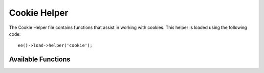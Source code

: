 .. # This source file is part of the open source project
   # ExpressionEngine User Guide (https://github.com/ExpressionEngine/ExpressionEngine-User-Guide)
   #
   # @link      https://expressionengine.com/
   # @copyright Copyright (c) 2003-2019, EllisLab Corp. (https://ellislab.com)
   # @license   https://expressionengine.com/license Licensed under Apache License, Version 2.0

#############
Cookie Helper
#############

.. highlight:: php

The Cookie Helper file contains functions that assist in working with cookies. This helper is loaded using the following code::

	ee()->load->helper('cookie');


*******************
Available Functions
*******************

.. function:: set_cookie($name[, $value = ''[, $expire = ''[, $domain = ''[, $path = '/'[, $prefix = ''[, $secure = FALSE[, $httponly = FALSE]]]]]]]])

	:param	mixed	$name: Cookie name *or* associative array of all of the parameters available to this function
	:param	string	$value: Cookie value
	:param	int	$expire: Number of seconds until expiration
	:param	string	$domain: Cookie domain (usually: .yourdomain.com)
	:param	string	$path: Cookie path
	:param	string	$prefix: Cookie name prefix
	:param	bool	$secure: Whether to only send the cookie through HTTPS
	:param	bool	$httponly: Whether to hide the cookie from JavaScript
	:rtype:	void

	This helper function gives you view file friendly syntax to set browser cookies. Refer to the :doc:`../libraries/input` for a description of its use, as this function is an alias for ``Input::set_cookie()``.


.. function:: get_cookie($index[, $xss_clean = NULL]])

	:param	string	$index: Cookie name
	:param	bool	$xss_clean: Whether to apply XSS filtering to the returned value
	:returns:	The cookie value or NULL if not found
	:rtype:	mixed

	This helper function gives you view file friendly syntax to get browser cookies. Refer to the :doc:`../libraries/input` for a description of its use, as this function is an alias for ``Input::cookie()``.


.. function:: delete_cookie($name[, $domain = ''[, $path = '/'[, $prefix = '']]]])

	:param	string	$name: Cookie name
	:param	string	$domain: Cookie domain (usually: .yourdomain.com)
	:param	string	$path: Cookie path
	:param	string	$prefix: Cookie name prefix
	:rtype:	void

	Lets you delete a cookie. Unless you've set a custom path or other values, only the name of the cookie is needed.::

		delete_cookie('name');

	This function is otherwise identical to ``set_cookie()``, except that it does not have the value and expiration parameters. You can submit an array of values in the first parameter or you can set discrete parameters.::

		delete_cookie($name, $domain, $path, $prefix)
